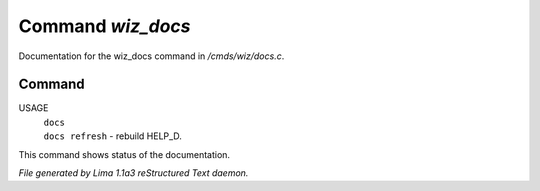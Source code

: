 Command *wiz_docs*
*******************

Documentation for the wiz_docs command in */cmds/wiz/docs.c*.

Command
=======

USAGE
  |  ``docs``
  |  ``docs refresh`` - rebuild HELP_D.

This command shows status of the documentation.

.. TAGS: RST



*File generated by Lima 1.1a3 reStructured Text daemon.*
